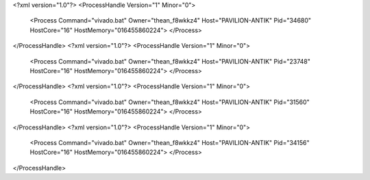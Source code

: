 <?xml version="1.0"?>
<ProcessHandle Version="1" Minor="0">
    <Process Command="vivado.bat" Owner="thean_f8wkkz4" Host="PAVILION-ANTIK" Pid="34680" HostCore="16" HostMemory="016455860224">
    </Process>
</ProcessHandle>
<?xml version="1.0"?>
<ProcessHandle Version="1" Minor="0">
    <Process Command="vivado.bat" Owner="thean_f8wkkz4" Host="PAVILION-ANTIK" Pid="23748" HostCore="16" HostMemory="016455860224">
    </Process>
</ProcessHandle>
<?xml version="1.0"?>
<ProcessHandle Version="1" Minor="0">
    <Process Command="vivado.bat" Owner="thean_f8wkkz4" Host="PAVILION-ANTIK" Pid="31560" HostCore="16" HostMemory="016455860224">
    </Process>
</ProcessHandle>
<?xml version="1.0"?>
<ProcessHandle Version="1" Minor="0">
    <Process Command="vivado.bat" Owner="thean_f8wkkz4" Host="PAVILION-ANTIK" Pid="34156" HostCore="16" HostMemory="016455860224">
    </Process>
</ProcessHandle>
